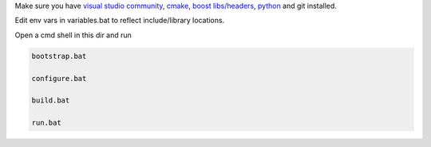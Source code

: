 

Make sure you have `visual studio community`_, `cmake`_, `boost libs/headers`_, python_ and git installed.

Edit env vars in variables.bat to reflect include/library locations.

Open a cmd shell in this dir and run

.. code-block:: bash

    bootstrap.bat

    configure.bat

    build.bat

    run.bat

.. _`visual studio community`: https://www.visualstudio.com/
.. _`cmake`: https://cmake.org/
.. _`boost libs/headers`: http://sourceforge.net/projects/boost/files/boost-binaries/1.59.0/boost_1_59_0-msvc-14.0-64.exe/download
.. _python: https://www.python.org/downloads/release/python-278/
